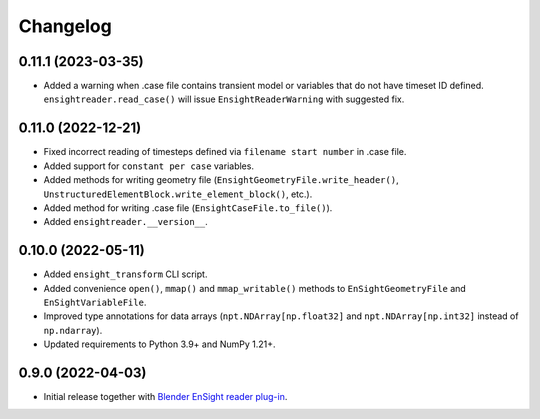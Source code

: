 Changelog
=========

0.11.1 (2023-03-35)
-------------------

- Added a warning when .case file contains transient model or variables that do not have timeset ID defined.
  ``ensightreader.read_case()`` will issue ``EnsightReaderWarning`` with suggested fix.

0.11.0 (2022-12-21)
-------------------

- Fixed incorrect reading of timesteps defined via ``filename start number`` in .case file.
- Added support for ``constant per case`` variables.
- Added methods for writing geometry file (``EnsightGeometryFile.write_header()``, ``UnstructuredElementBlock.write_element_block()``, etc.).
- Added method for writing .case file (``EnsightCaseFile.to_file()``).
- Added ``ensightreader.__version__``.

0.10.0 (2022-05-11)
-------------------

- Added ``ensight_transform`` CLI script.
- Added convenience ``open()``, ``mmap()`` and ``mmap_writable()`` methods to ``EnSightGeometryFile`` and ``EnSightVariableFile``.
- Improved type annotations for data arrays (``npt.NDArray[np.float32]`` and ``npt.NDArray[np.int32]`` instead of ``np.ndarray``).
- Updated requirements to Python 3.9+ and NumPy 1.21+.

0.9.0 (2022-04-03)
------------------

- Initial release together with `Blender EnSight reader plug-in <https://github.com/tkarabela/blender-ensight-reader>`_.
